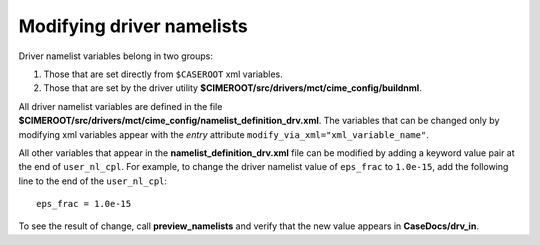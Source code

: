 
Modifying driver namelists
-------------------------------------------

Driver namelist variables belong in two groups:

1. Those that are set directly from ``$CASEROOT`` xml variables.

2. Those that are set by the driver utility **$CIMEROOT/src/drivers/mct/cime_config/buildnml**.

All driver namelist variables are defined in the file **$CIMEROOT/src/drivers/mct/cime_config/namelist_definition_drv.xml**.
The variables that can be changed only by modifying xml variables appear with the *entry* attribute ``modify_via_xml="xml_variable_name"``.

All other variables that appear in the **namelist_definition_drv.xml** file can be modified by adding a keyword value pair at the end of ``user_nl_cpl``.
For example, to change the driver namelist value of ``eps_frac`` to ``1.0e-15``, add the following line to the end of the ``user_nl_cpl``:
::

   eps_frac = 1.0e-15

To see the result of change, call **preview_namelists** and verify that the new value appears in **CaseDocs/drv_in**.
